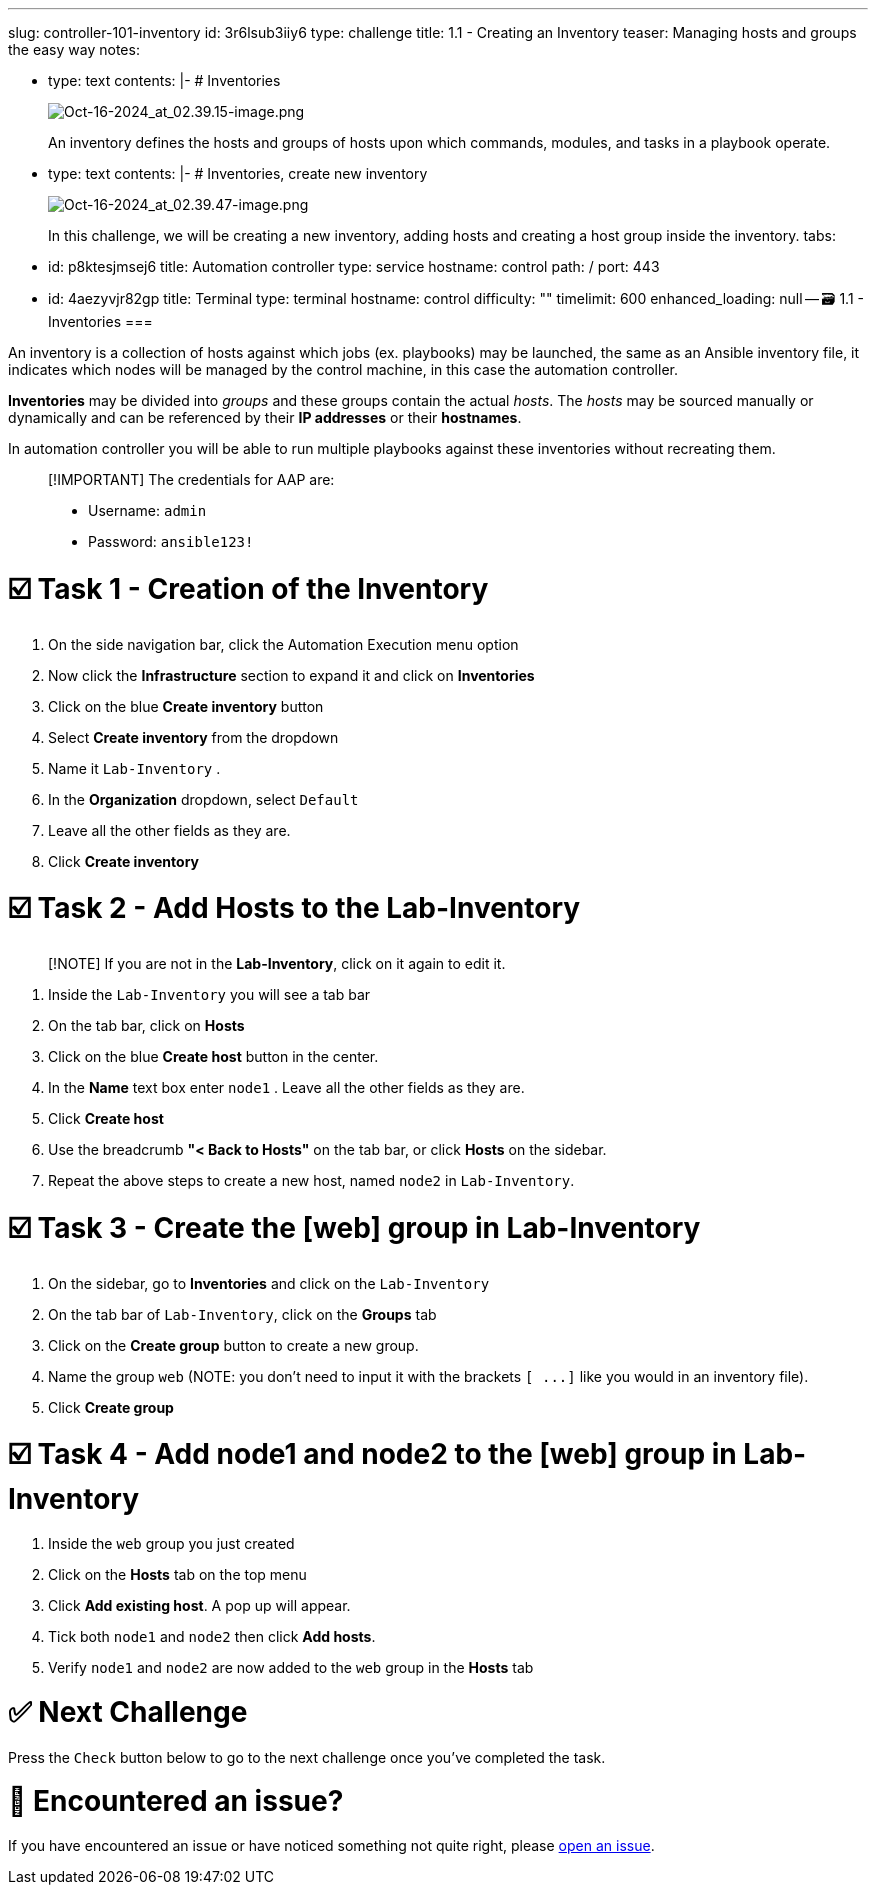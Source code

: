 :doctype: book

'''

slug: controller-101-inventory id: 3r6lsub3iiy6 type: challenge title: 1.1 - Creating an Inventory teaser: Managing hosts and groups the easy way notes:

* type: text contents: |-   # Inventories
+
image::../assets/Oct-16-2024_at_02.39.15-image.png[Oct-16-2024_at_02.39.15-image.png]
+
An inventory defines the hosts and groups of hosts upon which commands, modules, and tasks in a playbook operate.

* type: text contents: |-   # Inventories, create new inventory
+
image::../assets/Oct-16-2024_at_02.39.47-image.png[Oct-16-2024_at_02.39.47-image.png]
+
In this challenge, we will be creating a new inventory, adding hosts and creating a host group inside the inventory.
tabs:

* id: p8ktesjmsej6 title: Automation controller type: service hostname: control path: / port: 443
* id: 4aezyvjr82gp title: Terminal type: terminal hostname: control difficulty: "" timelimit: 600 enhanced_loading: null -- 🗃️ 1.1 - Inventories ===

An inventory is a collection of hosts against which jobs (ex.
playbooks) may be launched, the same as an Ansible inventory file, it indicates which nodes will be managed by the control machine, in this case the automation controller.

*Inventories* may be divided into _groups_ and these groups contain the actual _hosts_.
The _hosts_ may be sourced manually or dynamically and can be referenced by their *IP addresses* or their *hostnames*.

In automation controller you will be able to run multiple playbooks against these inventories without recreating them.

____
[!IMPORTANT] The credentials for AAP are:

* Username: `admin`
* Password: `ansible123!`
____

= ☑️ Task 1 - Creation of the Inventory

. On the side navigation bar, click the Automation Execution menu option
. Now click the *Infrastructure* section to expand it and click on *Inventories*
. Click on the blue *Create inventory* button
. Select *Create inventory* from the dropdown
. Name it `Lab-Inventory` .
. In the *Organization* dropdown, select `Default`
. Leave all the other fields as they are.
. Click *Create inventory*

= ☑️ Task 2 - Add Hosts to the Lab-Inventory

____
[!NOTE] If you are not in the  *Lab-Inventory*, click on it again to edit it.
____

. Inside the `Lab-Inventory` you will see a tab bar
. On the tab bar, click on *Hosts*
. Click on the blue *Create host* button in the center.
. In the *Name* text box enter `node1` . Leave all the other fields as they are.
. Click *Create host*
. Use the breadcrumb *"< Back to Hosts"* on the tab bar, or click *Hosts* on the sidebar.
. Repeat the above steps to create a new host, named `node2` in `Lab-Inventory`.

= ☑️ Task 3 - Create the [web] group in Lab-Inventory

. On the sidebar, go to *Inventories* and click on  the `Lab-Inventory`
. On the tab bar of `Lab-Inventory`, click on the  *Groups* tab
. Click on the *Create group* button to create a new group.
. Name the group `web` (NOTE: you don't need to input it with the brackets `+[ ...]+` like you would in an inventory file).
. Click *Create group*

= ☑️ Task 4 - Add node1 and node2 to the [web] group in Lab-Inventory

. Inside the `web`  group you just created
. Click on the *Hosts* tab on the top menu
. Click *Add existing host*.
A pop up will appear.
. Tick both `node1` and `node2` then click *Add hosts*.
. Verify `node1` and `node2` are now added to the `web` group in the *Hosts* tab

= ✅ Next Challenge

Press the `Check` button below to go to the next challenge once you've completed the task.

= 🐛 Encountered an issue?

If you have encountered an issue or have noticed something not quite right, please https://github.com/ansible/instruqt/issues/new?labels=controller-101&title=Issue+with+Intro+to+Controller+slug+ID:+controller-101-inventory+AAP25&assignees=leogallego[open an issue].
